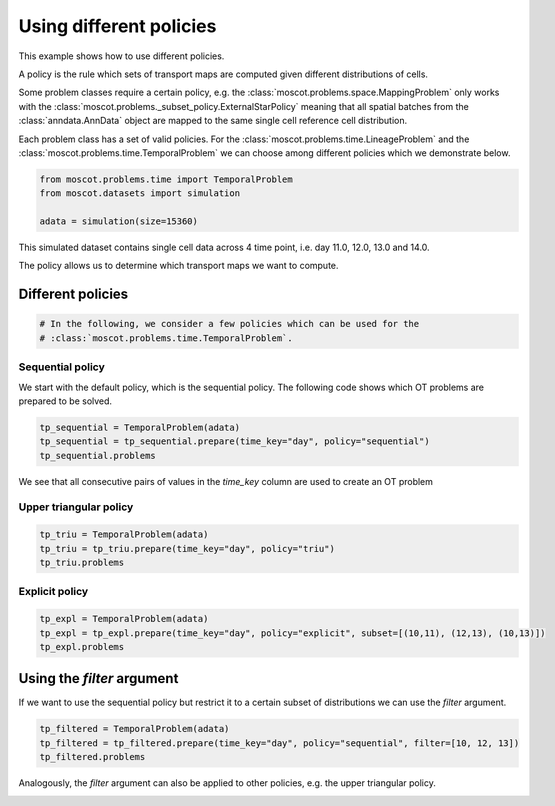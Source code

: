 
.. DO NOT EDIT.
.. THIS FILE WAS AUTOMATICALLY GENERATED BY SPHINX-GALLERY.
.. TO MAKE CHANGES, EDIT THE SOURCE PYTHON FILE:
.. "auto_examples/problems/ex_03_different_policies.py"
.. LINE NUMBERS ARE GIVEN BELOW.

.. only:: html

.. rst-class:: sphx-glr-example-title

.. _sphx_glr_auto_examples_problems_ex_03_different_policies.py:

Using different policies
------------------------

.. GENERATED FROM PYTHON SOURCE LINES 8-18

This example shows how to use different policies.

A policy is the rule which sets of transport maps are computed given different distributions of cells.

Some problem classes require a certain policy, e.g. the :class:`moscot.problems.space.MappingProblem` 
only works with the :class:`moscot.problems._subset_policy.ExternalStarPolicy` meaning that all spatial 
batches from the :class:`anndata.AnnData` object are mapped to the same single cell reference cell distribution. 

Each problem class has a set of valid policies. For the :class:`moscot.problems.time.LineageProblem` and the 
:class:`moscot.problems.time.TemporalProblem` we can choose among different policies which we demonstrate below.

.. GENERATED FROM PYTHON SOURCE LINES 18-24

.. code-block:: default


    from moscot.problems.time import TemporalProblem
    from moscot.datasets import simulation

    adata = simulation(size=15360)








.. GENERATED FROM PYTHON SOURCE LINES 25-28

This simulated dataset contains single cell data across 4 time point, i.e. day 11.0, 12.0, 13.0 and 14.0.

The policy allows us to determine which transport maps we want to compute.

.. GENERATED FROM PYTHON SOURCE LINES 30-32

Different policies
******************

.. GENERATED FROM PYTHON SOURCE LINES 32-36

.. code-block:: default


    # In the following, we consider a few policies which can be used for the 
    # :class:`moscot.problems.time.TemporalProblem`. 








.. GENERATED FROM PYTHON SOURCE LINES 37-39

Sequential policy
~~~~~~~~~~~~~~~~~

.. GENERATED FROM PYTHON SOURCE LINES 41-43

We start with the default policy, which is the sequential policy.
The following code shows which OT problems are prepared to be solved.

.. GENERATED FROM PYTHON SOURCE LINES 43-48

.. code-block:: default


    tp_sequential = TemporalProblem(adata)
    tp_sequential = tp_sequential.prepare(time_key="day", policy="sequential")
    tp_sequential.problems





.. rst-class:: sphx-glr-script-out

 .. code-block:: none

    INFO:root:Computing pca with `n_comps = {n_comps}` and `joint_space = {joint_space}`.
    INFO:root:Computing pca with `n_comps = {n_comps}` and `joint_space = {joint_space}`.
    INFO:root:Computing pca with `n_comps = {n_comps}` and `joint_space = {joint_space}`.

    {(11.0, 12.0): BirthDeathProblem[shape=(2048, 4096)], (10.0, 11.0): BirthDeathProblem[shape=(1024, 2048)], (12.0, 13.0): BirthDeathProblem[shape=(4096, 8192)]}



.. GENERATED FROM PYTHON SOURCE LINES 49-50

We see that all consecutive pairs of values in the `time_key` column are used to create an OT problem

.. GENERATED FROM PYTHON SOURCE LINES 52-54

Upper triangular policy
~~~~~~~~~~~~~~~~~~~~~~~

.. GENERATED FROM PYTHON SOURCE LINES 54-59

.. code-block:: default


    tp_triu = TemporalProblem(adata)
    tp_triu = tp_triu.prepare(time_key="day", policy="triu")
    tp_triu.problems





.. rst-class:: sphx-glr-script-out

 .. code-block:: none

    INFO:root:Computing pca with `n_comps = {n_comps}` and `joint_space = {joint_space}`.
    INFO:root:Computing pca with `n_comps = {n_comps}` and `joint_space = {joint_space}`.
    INFO:root:Computing pca with `n_comps = {n_comps}` and `joint_space = {joint_space}`.
    INFO:root:Computing pca with `n_comps = {n_comps}` and `joint_space = {joint_space}`.
    INFO:root:Computing pca with `n_comps = {n_comps}` and `joint_space = {joint_space}`.
    INFO:root:Computing pca with `n_comps = {n_comps}` and `joint_space = {joint_space}`.

    {(10.0, 11.0): BirthDeathProblem[shape=(1024, 2048)], (11.0, 13.0): BirthDeathProblem[shape=(2048, 8192)], (12.0, 13.0): BirthDeathProblem[shape=(4096, 8192)], (10.0, 13.0): BirthDeathProblem[shape=(1024, 8192)], (11.0, 12.0): BirthDeathProblem[shape=(2048, 4096)], (10.0, 12.0): BirthDeathProblem[shape=(1024, 4096)]}



.. GENERATED FROM PYTHON SOURCE LINES 60-62

Explicit policy
~~~~~~~~~~~~~~~

.. GENERATED FROM PYTHON SOURCE LINES 62-67

.. code-block:: default


    tp_expl = TemporalProblem(adata)
    tp_expl = tp_expl.prepare(time_key="day", policy="explicit", subset=[(10,11), (12,13), (10,13)])
    tp_expl.problems





.. rst-class:: sphx-glr-script-out

 .. code-block:: none

    INFO:root:Computing pca with `n_comps = {n_comps}` and `joint_space = {joint_space}`.
    INFO:root:Computing pca with `n_comps = {n_comps}` and `joint_space = {joint_space}`.
    INFO:root:Computing pca with `n_comps = {n_comps}` and `joint_space = {joint_space}`.

    {(10, 11): BirthDeathProblem[shape=(1024, 2048)], (12, 13): BirthDeathProblem[shape=(4096, 8192)], (10, 13): BirthDeathProblem[shape=(1024, 8192)]}



.. GENERATED FROM PYTHON SOURCE LINES 68-70

Using the `filter` argument
***************************

.. GENERATED FROM PYTHON SOURCE LINES 72-73

If we want to use the sequential policy but restrict it to a certain subset of distributions we can use the `filter` argument.

.. GENERATED FROM PYTHON SOURCE LINES 73-78

.. code-block:: default


    tp_filtered = TemporalProblem(adata)
    tp_filtered = tp_filtered.prepare(time_key="day", policy="sequential", filter=[10, 12, 13])
    tp_filtered.problems





.. rst-class:: sphx-glr-script-out

 .. code-block:: none

    INFO:root:Computing pca with `n_comps = {n_comps}` and `joint_space = {joint_space}`.
    INFO:root:Computing pca with `n_comps = {n_comps}` and `joint_space = {joint_space}`.
    INFO:root:Computing pca with `n_comps = {n_comps}` and `joint_space = {joint_space}`.

    {(11.0, 12.0): BirthDeathProblem[shape=(2048, 4096)], (10.0, 11.0): BirthDeathProblem[shape=(1024, 2048)], (12.0, 13.0): BirthDeathProblem[shape=(4096, 8192)]}



.. GENERATED FROM PYTHON SOURCE LINES 79-80

Analogously, the `filter` argument can also be applied to other policies, e.g. the upper triangular policy.


.. rst-class:: sphx-glr-timing

   **Total running time of the script:** ( 0 minutes  2.583 seconds)


.. _sphx_glr_download_auto_examples_problems_ex_03_different_policies.py:

.. only:: html

  .. container:: sphx-glr-footer sphx-glr-footer-example


    .. container:: sphx-glr-download sphx-glr-download-python

      :download:`Download Python source code: ex_03_different_policies.py <ex_03_different_policies.py>`

    .. container:: sphx-glr-download sphx-glr-download-jupyter

      :download:`Download Jupyter notebook: ex_03_different_policies.ipynb <ex_03_different_policies.ipynb>`
